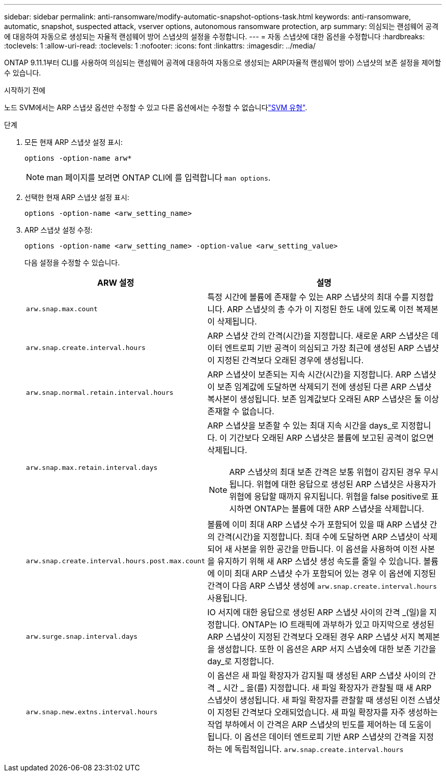 ---
sidebar: sidebar 
permalink: anti-ransomware/modify-automatic-snapshot-options-task.html 
keywords: anti-ransomware, automatic, snapshot, suspected attack, vserver options, autonomous ransomware protection, arp 
summary: 의심되는 랜섬웨어 공격에 대응하여 자동으로 생성되는 자율적 랜섬웨어 방어 스냅샷의 설정을 수정합니다. 
---
= 자동 스냅샷에 대한 옵션을 수정합니다
:hardbreaks:
:toclevels: 1
:allow-uri-read: 
:toclevels: 1
:nofooter: 
:icons: font
:linkattrs: 
:imagesdir: ../media/


[role="lead"]
ONTAP 9.11.1부터 CLI를 사용하여 의심되는 랜섬웨어 공격에 대응하여 자동으로 생성되는 ARP(자율적 랜섬웨어 방어) 스냅샷의 보존 설정을 제어할 수 있습니다.

.시작하기 전에
노드 SVM에서는 ARP 스냅샷 옵션만 수정할 수 있고 다른 옵션에서는 수정할 수 없습니다link:../system-admin/types-svms-concept.html["SVM 유형"].

.단계
. 모든 현재 ARP 스냅샷 설정 표시:
+
[source, cli]
----
options -option-name arw*
----
+

NOTE: man 페이지를 보려면 ONTAP CLI에 를 입력합니다 `man options`.

. 선택한 현재 ARP 스냅샷 설정 표시:
+
[source, cli]
----
options -option-name <arw_setting_name>
----
. ARP 스냅샷 설정 수정:
+
[source, cli]
----
options -option-name <arw_setting_name> -option-value <arw_setting_value>
----
+
다음 설정을 수정할 수 있습니다.

+
[cols="1,3"]
|===
| ARW 설정 | 설명 


| `arw.snap.max.count`  a| 
특정 시간에 볼륨에 존재할 수 있는 ARP 스냅샷의 최대 수를 지정합니다. ARP 스냅샷의 총 수가 이 지정된 한도 내에 있도록 이전 복제본이 삭제됩니다.



| `arw.snap.create.interval.hours`  a| 
ARP 스냅샷 간의 간격(시간)을 지정합니다. 새로운 ARP 스냅샷은 데이터 엔트로피 기반 공격이 의심되고 가장 최근에 생성된 ARP 스냅샷이 지정된 간격보다 오래된 경우에 생성됩니다.



| `arw.snap.normal.retain.interval.hours`  a| 
ARP 스냅샷이 보존되는 지속 시간(시간)을 지정합니다. ARP 스냅샷이 보존 임계값에 도달하면 삭제되기 전에 생성된 다른 ARP 스냅샷 복사본이 생성됩니다. 보존 임계값보다 오래된 ARP 스냅샷은 둘 이상 존재할 수 없습니다.



| `arw.snap.max.retain.interval.days`  a| 
ARP 스냅샷을 보존할 수 있는 최대 지속 시간을 days_로 지정합니다. 이 기간보다 오래된 ARP 스냅샷은 볼륨에 보고된 공격이 없으면 삭제됩니다.


NOTE: ARP 스냅샷의 최대 보존 간격은 보통 위협이 감지된 경우 무시됩니다. 위협에 대한 응답으로 생성된 ARP 스냅샷은 사용자가 위협에 응답할 때까지 유지됩니다. 위협을 false positive로 표시하면 ONTAP는 볼륨에 대한 ARP 스냅샷을 삭제합니다.



| `arw.snap.create.interval.hours.post.max.count`  a| 
볼륨에 이미 최대 ARP 스냅샷 수가 포함되어 있을 때 ARP 스냅샷 간의 간격(시간)을 지정합니다. 최대 수에 도달하면 ARP 스냅샷이 삭제되어 새 사본을 위한 공간을 만듭니다. 이 옵션을 사용하여 이전 사본을 유지하기 위해 새 ARP 스냅샷 생성 속도를 줄일 수 있습니다. 볼륨에 이미 최대 ARP 스냅샷 수가 포함되어 있는 경우 이 옵션에 지정된 간격이 다음 ARP 스냅샷 생성에 `arw.snap.create.interval.hours` 사용됩니다.



| `arw.surge.snap.interval.days`  a| 
IO 서지에 대한 응답으로 생성된 ARP 스냅샷 사이의 간격 _(일)을 지정합니다. ONTAP는 IO 트래픽에 과부하가 있고 마지막으로 생성된 ARP 스냅샷이 지정된 간격보다 오래된 경우 ARP 스냅샷 서지 복제본을 생성합니다. 또한 이 옵션은 ARP 서지 스냅숏에 대한 보존 기간을 day_로 지정합니다.



| `arw.snap.new.extns.interval.hours`  a| 
이 옵션은 새 파일 확장자가 감지될 때 생성된 ARP 스냅샷 사이의 간격 _ 시간 _ 을(를) 지정합니다. 새 파일 확장자가 관찰될 때 새 ARP 스냅샷이 생성됩니다. 새 파일 확장자를 관찰할 때 생성된 이전 스냅샷이 지정된 간격보다 오래되었습니다. 새 파일 확장자를 자주 생성하는 작업 부하에서 이 간격은 ARP 스냅샷의 빈도를 제어하는 데 도움이 됩니다. 이 옵션은 데이터 엔트로피 기반 ARP 스냅샷의 간격을 지정하는 에 독립적입니다. `arw.snap.create.interval.hours`

|===

